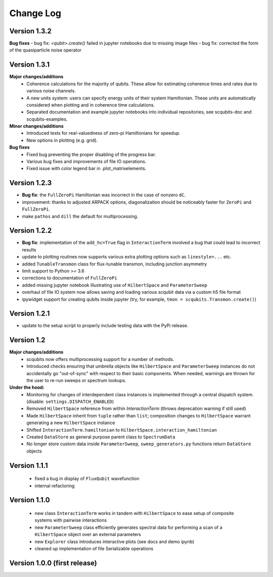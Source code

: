 .. scqubits
   Copyright (C) 2019, Jens Koch & Peter Groszkowski

.. _changelog:

**********
Change Log
**********

Version 1.3.2
+++++++++++++

**Bug fixes**
- bug fix: `<qubit>.create()` failed in jupyter notebooks due to missing image files
- bug fix: corrected the form of the quasiparticle noise operator


Version 1.3.1
+++++++++++++

**Major changes/additions**
    - Coherence calculations for the majority of qubits. These allow for estimating coherence times and rates due to various noise channels.
    - A new units system: users can specify energy units of their system Hamiltonian. These units are automatically considered when plotting and in coherence time calculations.
    - Separated documentation and example jupyter notebooks into individual repositories, see scqubits-doc and scqubits-examples.

**Minor changes/additions**
    - Introduced tests for real-valuedness of zero-pi Hamiltonians for speedup.
    - New options in plotting (e.g. grid).

**Bug fixes**
    - Fixed bug preventing the proper disabling of the progress bar.
    - Various bug fixes and improvements of file IO operations.
    - Fixed issue with color legend bar in .plot_matrixelements.


Version 1.2.3
+++++++++++++

- **Bug fix**: the ``FullZeroPi`` Hamiltonian was incorrect in the case of nonzero ``dC``.
- improvement: thanks to adjusted ARPACK options, diagonalization should be noticeably faster for ``ZeroPi`` and ``FullZeroPi``.
- make ``pathos`` and ``dill`` the default for multiprocessing.


Version 1.2.2
+++++++++++++

- **Bug fix**: implementation of the ``add_hc=True`` flag in ``InteractionTerm`` involved a bug that could lead to incorrect results
- update to plotting routines now supports various extra plotting options such as ``linestyle=...`` etc.
- added ``TunableTransmon`` class for flux-tunable transmon, including junction asymmetry
- limit support to Python >= 3.6
- corrections to documentation of ``FullZeroPi``
- added missing jupyter notebook illustrating use of ``HilbertSpace`` and ``ParameterSweep``
- overhaul of file IO system now allows saving and loading various scqubit data via a custom h5 file format
- ipywidget support for creating qubits inside jupyter (try, for example, ``tmon = scqubits.Transmon.create()``)



Version 1.2.1
+++++++++++++
- update to the setup script to properly include testing data with the PyPi release.


Version 1.2
+++++++++++

**Major changes/additions**
   - scqubits now offers multiprocessing support for a number of methods.
   - Introduced checks ensuring that umbrella objects like ``HilbertSpace`` and ``ParameterSweep`` instances do not accidentally go "out-of-sync" with respect to their basic components. When needed, warnings are thrown for the user to re-run sweeps or spectrum lookups.

**Under the hood:**
   - Monitoring for changes of interdependent class instances is implemented through a central dispatch system. (disable: ``settings.DISPATCH_ENABLED``)
   - Removed ``HilbertSpace`` reference from within `InteractionTerm` (throws deprecation warning if still used)
   - Made ``HilbertSpace`` inherit from ``tuple`` rather than ``list``; composition changes to ``HilbertSpace`` warrant generating a new ``HilbertSpace`` instance
   - Shifted ``InteractionTerm.hamiltonian`` to ``HilbertSpace.interaction_hamiltonian``
   - Created ``DataStore`` as general purpose parent class to ``SpectrumData``
   - No longer store custom data inside ``ParameterSweep``, ``sweep_generators.py`` functions return ``DataStore`` objects


Version 1.1.1
+++++++++++++

   - fixed a bug in display of ``FluxQubit`` wavefunction
   - internal refactoring


Version 1.1.0
+++++++++++++

   - new class ``InteractionTerm`` works in tandem with ``HilbertSpace`` to ease setup of composite systems with pairwise interactions
   - new ``ParameterSweep`` class efficiently generates spectral data for performing a scan of a ``HilbertSpace`` object over an external parameters
   - new ``Explorer`` class introduces interactive plots (see docs and demo ipynb)
   - cleaned up implementation of file Serializable operations


Version 1.0.0 (first release)
++++++++++++++++++++++++++++++
